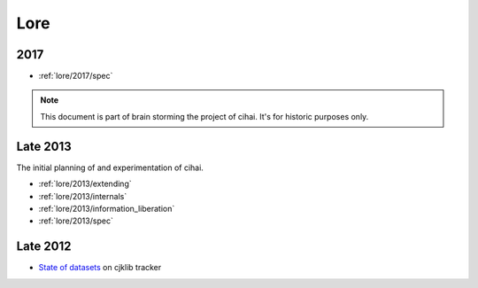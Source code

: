 .. _lore:

====
Lore
====

2017
----

- :ref:`lore/2017/spec`

.. note::

    This document is part of brain storming the project of cihai. It's for
    historic purposes only.

Late 2013
---------

The initial planning of and experimentation of cihai.

- :ref:`lore/2013/extending`
- :ref:`lore/2013/internals`
- :ref:`lore/2013/information_liberation`
- :ref:`lore/2013/spec`

Late 2012
---------

- `State of datasets`_ on cjklib tracker

.. _State of datasets: https://github.com/cburgmer/cjklib/issues/3


